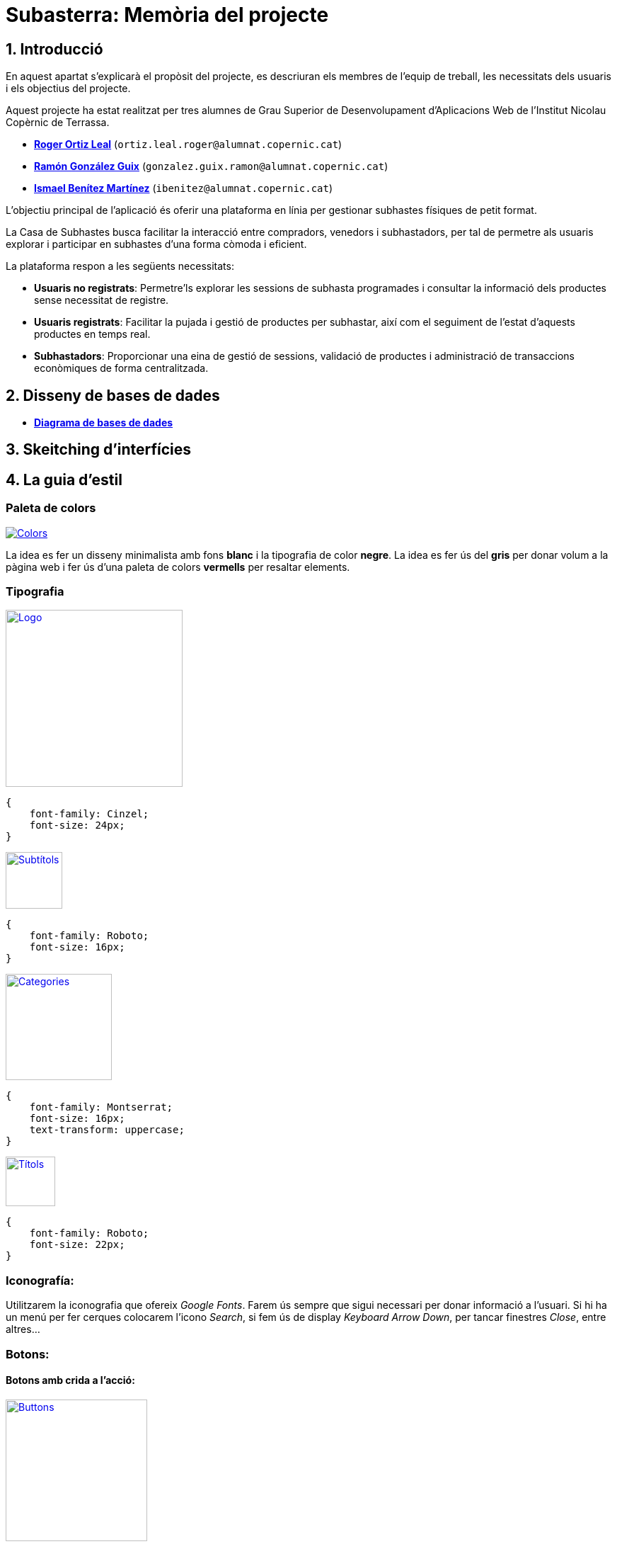 = Subasterra: Memòria del projecte

toc::[]

== 1. Introducció

En aquest apartat s'explicarà el propòsit del projecte, es descriuran els membres de l'equip de treball, les necessitats dels usuaris i els objectius del projecte.

Aquest projecte ha estat realitzat per tres alumnes de Grau Superior de Desenvolupament d'Aplicacions Web de l'Institut Nicolau Copèrnic de Terrassa.
****
* https://gitlab.com/ortiz.leal.roger[**Roger Ortiz Leal**] (`ortiz.leal.roger@alumnat.copernic.cat`)

* https://gitlab.com/gonzalez.guix.ramon[**Ramón González Guix**] (`gonzalez.guix.ramon@alumnat.copernic.cat`)

* https://gitlab.com/ibenitez[**Ismael Benítez Martínez**] (`ibenitez@alumnat.copernic.cat`)
****

L’objectiu principal de l’aplicació és oferir una plataforma en línia per gestionar subhastes físiques de petit format.

La Casa de Subhastes busca facilitar la interacció entre compradors, venedors i subhastadors, per tal de permetre als usuaris explorar i participar en subhastes d’una forma còmoda i eficient.

La plataforma respon a les següents necessitats:

- **Usuaris no registrats**: Permetre’ls explorar les sessions de subhasta programades i consultar la informació dels productes sense necessitat de registre.
- **Usuaris registrats**: Facilitar la pujada i gestió de productes per subhastar, així com el seguiment de l’estat d’aquests productes en temps real.
- **Subhastadors**: Proporcionar una eina de gestió de sessions, validació de productes i administració de transaccions econòmiques de forma centralitzada.

== 2. Disseny de bases de dades
* https://drive.google.com/file/d/1Y18KrAgeyOQ7Dl8aT-LCpGar8g0uD_9X/view?usp=sharing[**Diagrama de bases de dades**]

== 3. Skeitching d'interfícies

== 4. La guia d’estil
=== Paleta de colors

image::images_guide/color_palette.png[Colors,link=https://gitlab.com/ortiz.leal.roger/subasterra/-/blob/develop/docs/styles_guide/categories.html]

La idea es fer un disseny minimalista amb fons **blanc** i la tipografia de color **negre**. La idea es fer ús del **gris** per donar volum a la  pàgina web i fer ús d'una paleta de colors **vermells** per resaltar elements.

=== Tipografia

image::images_guide/logo.png[Logo,link=https://gitlab.com/ortiz.leal.roger/subasterra/-/blob/develop/docs/styles_guide/logo.html,width=250,height=250]


[source, css]
----
{
    font-family: Cinzel;
    font-size: 24px;
}
----

image::images_guide/subtitles.png[Subtítols,link=https://gitlab.com/ortiz.leal.roger/subasterra/-/blob/develop/docs/styles_guide/general.html,width=80,height=80]

[source, css]
----
{
    font-family: Roboto;
    font-size: 16px;
}
----

image::images_guide/categories.png[Categories,link=https://gitlab.com/ortiz.leal.roger/subasterra/-/blob/develop/docs/styles_guide/categories.html,width=150,height=150]

[source, css]
----
{
    font-family: Montserrat;
    font-size: 16px;
    text-transform: uppercase;
}
----

image::images_guide/titles.png[Títols,link=https://gitlab.com/ortiz.leal.roger/subasterra/-/blob/develop/docs/styles_guide/titles.html,width=70,height=70]

[source, css]
----
{
    font-family: Roboto;
    font-size: 22px;
}
----

=== Iconografía:
Utilitzarem la iconografia que ofereix __Google Fonts__. Farem ús sempre que sigui necessari per donar informació a l'usuari. Si hi ha un menú per fer cerques colocarem l'icono __Search__, si fem ús de display __Keyboard Arrow Down__, per tancar finestres __Close__, entre altres...

=== Botons:
==== Botons amb crida a l'acció:

image::images_guide/buttons.png[Buttons,link=https://gitlab.com/ortiz.leal.roger/subasterra/-/blob/develop/docs/styles_guide/buttons_prototype_1.html,width=200,height=200]

=== Enllaços:
==== Enllaços de navegació:

image::images_guide/links.png[Links,link=https://gitlab.com/ortiz.leal.roger/subasterra/-/blob/develop/docs/styles_guide/links_prototype_1.html,width=250,height=250]

=== Elements de formulari:

image::images_guide/form.png[Form,link=https://gitlab.com/ortiz.leal.roger/subasterra/-/blob/develop/docs/styles_guide/form_prototype_1.html,width=700,height=700]

=== Altres components:

Pendent de definir.

== 5. Confecció del manual d’instal·lació/distribució de l’aplicació
=== Desplegament

Per desplegar l'aplicació, hem utilitzar IsardVDI. Hem configurat dos servidors, un per a desenvolupament i un altre per a producció:

* **Desenvolupament** (Roger Ortiz Leal): `192.168.50.154`
* **Producció** (Ismael Benítez Martínez): `192.168.50.153`

El servidor de producció utilitza la branca `main` del repositori, mentre que el servidor de desenvolupament utilitza la branca `development`.

Addicionalment, hem configurat el servidor de desenvolupament amb el major nombre d'opcions de depuració possibles per facilitar el desenvolupament.

Tot aquest procés l'hem automatitzat amb un script de desplegament que es pot trobar a la carpeta `scripts` del repositori.

Per veure com configurar un entorn de desenvolupament i desplegament a IsardVDI, seguiu les instruccions següents.

=== Client de desenvolupament

==== Configuració prèvia de la màquina virtual
Abans de començar a treballar amb el servidor, realitzarem unes configuracions prèvies a la màquina virtual:

1. Actualitzem els paquets del sistema amb la comanda `sudo apt update`.

2. Farem que se li assigni una IP al servidor amb la comanda `sudo dhclient`.

3. Canviarem el `hostname` de la màquina virtual amb `sudo hostnamectl set-hostname dev-client`.

4. Aparentment, després de canviar el `hostname`, el canvi no es reflecteix a l'arxiu `/etc/hosts` i cada cop que executem `sudo` ens apareix un missatge d'error. Per solucionar-ho, podem utilitzar `sed` per canviar el `hostname` antic pel nou: `sudo sed -i 's/hostname-antic/dev-client/g' /etc/hosts`.

5. Finalment, reiniciarem la màquina amb `sudo reboot`.

==== Instal·lació del servidor SSH

Per poder connectar-nos de forma remota a les màquines virtuals, necessitem instal·lar un servidor SSH:

1. Instal·lem el servidor SSH amb la comanda `sudo apt install openssh-server`.

2. Un cop instal·lat, iniciem el servei amb la comanda `sudo systemctl start ssh`.

3. Per comprovar que el servei s'ha iniciat correctament, executem `sudo systemctl status ssh`.

4. Si ho hem fet tot correctament, veurem un missatge semblant a aquest:

[source, bash]
----
● ssh.service - OpenBSD Secure Shell server
     Loaded: loaded (/lib/systemd/system/ssh.service; enabled; preset: enabled)
     Active: active (running) since Tue 2024-10-08 15:48:36 CEST; 1h 42min ago
       Docs: man:sshd(8)
             man:sshd_config(5)
   Main PID: 493 (sshd)
      Tasks: 1 (limit: 2315)
     Memory: 8.4M
        CPU: 122ms
     CGroup: /system.slice/ssh.service
             └─493 "sshd: /usr/sbin/sshd -D [listener] 0 of 10-100 startups"
----

==== Configuració de la xarxa (client)
La màquina està configurada amb 3 interficies de xarxa. 2 d’elles es configuren automàticament per DHCP i una altra ha de ser manual.

Per la configuració manual, haurem d’assignar a la nostra màquina la IP que se'ns ha assignat. Per fer-ho, seguirem els següents passos:

* Com que utilitzarem netplan, crearem un arxiu de configuració amb `sudo nano /etc/netplan/01-netcfg.yaml`.


=== Servidor de desenvolupament

==== Configuració prèvia de la màquina virtual
Abans de començar a treballar amb el servidor, realitzarem unes configuracions prèvies a la màquina virtual:

1. Actualitzem els paquets del sistema amb la comanda `sudo apt update`.

2. Farem que se li assigni una IP al servidor amb la comanda `sudo dhclient`.

3. Canviarem el `hostname` de la màquina virtual amb `sudo hostnamectl set-hostname dev-server`.

4. Aparentment, després de canviar el `hostname`, el canvi no es reflecteix a l'arxiu `/etc/hosts` i cada cop que executem `sudo` ens apareix un missatge d'error. Per solucionar-ho, podem utilitzar `sed` per canviar el `hostname` antic pel nou: `sudo sed -i 's/hostname-antic/dev-server/g' /etc/hosts`.

5. Finalment, reiniciarem la màquina amb `sudo reboot`.

==== Instal·lació del servidor SSH
Per poder connectar-nos de forma remota a les màquines virtuals, necessitem instal·lar un servidor SSH:

1. Instal·lem el servidor SSH amb la comanda `sudo apt install openssh-server`.

2. Un cop instal·lat, iniciem el servei amb la comanda `sudo systemctl start ssh`.

3. Per comprovar que el servei s'ha iniciat correctament, executem `sudo systemctl status ssh`.

4. Si ho hem fet tot correctament, veurem un missatge semblant a aquest:
[source, bash]
----
● ssh.service - OpenBSD Secure Shell server
     Loaded: loaded (/lib/systemd/system/ssh.service; enabled; preset: enabled)
     Active: active (running) since Tue 2024-10-08 15:48:36 CEST; 1h 42min ago
       Docs: man:sshd(8)
             man:sshd_config(5)
   Main PID: 493 (sshd)
      Tasks: 1 (limit: 2315)
     Memory: 8.4M
        CPU: 122ms
     CGroup: /system.slice/ssh.service
             └─493 "sshd: /usr/sbin/sshd -D [listener] 0 of 10-100 startups"
----

==== Instal·lació d'Apache2
Per poder desplegar la nostra aplicació, necessitem un servidor web. En aquest cas, utilitzarem Apache:

1. Instal·lem Apache amb la comanda `sudo apt install apache2`.

2. Un cop instal·lat, iniciem el servei amb la comanda `sudo systemctl start apache2`.

3. El següent pas és configurar el firewall per permetre el tràfic HTTP (i HTTPS, si és necessari). Per fer-ho, executem `sudo ufw allow 'WWW Secure'`.

4. Per comprovar que el servei s'ha iniciat correctament, executem `sudo systemctl status apache2`.

5. Si ho hem fet tot correctament, veurem un missatge semblant a aquest:
[source, bash]
----
● apache2.service - The Apache HTTP Server
     Loaded: loaded (/lib/systemd/system/apache2.service; enabled; preset: enabled)
     Active: active (running) since Tue 2024-10-08 15:48:37 CEST; 1h 42min ago
       Docs: https://httpd.apache.org/docs/2.4/
   Main PID: 494 (apache2)
      Tasks: 55 (limit: 2315)
     Memory: 11.8M
        CPU: 388ms
     CGroup: /system.slice/apache2.service
             ├─494 /usr/sbin/apache2 -k start
             ├─495 /usr/sbin/apache2 -k start
             └─496 /usr/sbin/apache2 -k start
----

==== Instal·lació de PHP (8.2)
TIP: Pots consultar https://php.watch/articles/install-php82-ubuntu-debian[**aquesta guia**] per obtenir insutrccions més detallades (en anglès).

Per poder fer funcionar el backend de la nostra aplicació, necessitem PHP:

1. Instal·lem les dependències necessàries amb la comanda `sudo apt install apt-transport-https lsb-release ca-certificates software-properties-common python3-launchpadlib`.

2. Descarreguem i instal·lem `libicu70` amb `wget http://ftp.osuosl.org/pub/ubuntu/pool/main/i/icu/libicu70_70.1-2_amd64.deb && sudo dpkg -i libicu70_70.1-2_amd64.deb`.

3. Afegim el repositori de PHP amb la comanda `sudo add-apt-repository ppa:ondrej/php`.

4. Actualitzem els paquets amb `sudo apt update`.

5. Instal·lem PHP 8.2 amb la comanda `sudo apt install php8.2 php8.2-cli php8.2-{bz2,curl,mbstring,intl}`.

==== Configuració de PHP
Per defecte, PHP no està configurat per funcionar amb Apache. Per solucionar-ho, necessitem instal·lar el mòdul de PHP per Apache:

1. Instal·lem el mòdul amb la comanda `sudo apt install libapache2-mod-php8.2`.

2. Activen el mòdul amb `sudo a2enmod php8.2` i reiniciem Apache amb `sudo systemctl restart apache2`.

3. Per comprovar que PHP està funcionant correctament, crearem un arxiu `info.php` a la carpeta `/var/www/html` amb el següent contingut i accedirem a `http://dev-server/info.php` des d'un navegador. Si tot ha anat bé, hauríem de veure una pàgina amb la informació de PHP:
[source, php]
----
<?php
phpinfo();
----

==== Instal·lació de MariaDB
Per poder emmagatzemar les dades de la nostra aplicació, hem decidit optar per MariaDB ja que és una opció senzilla de configurar amb PHP:

1. Instal·lem MariaDB amb la comanda `sudo apt install mariadb-server`.

2. Un cop instal·lat, iniciem el servei amb la comanda `sudo systemctl start mariadb`.

3. Per comprovar que el servei s'ha iniciat correctament, executem `sudo systemctl status mariadb`.

4. Si ho hem fet tot correctament, veurem un missatge semblant a aquest:
[source, bash]
----
● mariadb.service - MariaDB 10.11.6 database server
     Loaded: loaded (/lib/systemd/system/mariadb.service; enabled; preset: enabled)
     Active: active (running) since Tue 2024-10-08 17:38:11 CEST; 8s ago
       Docs: man:mariadbd(8)
             https://mariadb.com/kb/en/library/systemd/
   Main PID: 14169 (mariadbd)
     Status: "Taking your SQL requests now..."
      Tasks: 13 (limit: 2315)
     Memory: 86.0M
        CPU: 264ms
     CGroup: /system.slice/mariadb.service
             └─14169 /usr/sbin/mariadbd
----

==== Configuració de MariaDB
Un cop tenim MariaDB instal·lat, necessitem configurar-lo per poder començar a treballar amb ell:

1. Executem la comanda `sudo mysql_secure_installation` per configurar la seguretat de la base de dades.

2. Se'ns demanarà que canviarem la contrasenya de l'usuari `root`, en aquest cas, la deixarem en blanc.

3. A continuació, se'ns demanarà si volem canviar la contrasenya `root` per a MariaDB. Nosaltres li direm que no (`N`).

4. Després, simplement prem `Y` i `Enter` per a les següents preguntes (per acceptar les opcions per defecte).

5. Finalment, reiniciem el servei amb `sudo systemctl restart mariadb`.

6. Un cop reiniciat, accedim a la consola de MariaDB amb `sudo mysql -u root`.

7. Crearem un nou usuari amb permisos d'administrador per poder treballar amb la base de dades fent servir `GRANT ALL ON *.* TO 'admin'@'localhost' IDENTIFIED BY 'password1234!' WITH GRANT OPTION;`

8. Fem servir `FLUSH PRIVILEGES;` per aplicar els canvis i sortim de la consola amb `exit`.

9. Per comprovar que tot ha anat bé, podem tornar a accedir a la consola de MariaDB amb `sudo mysql -u admin -p` i introduir la contrasenya que hem definit abans.

==== Configuració de la xarxa (servidor)
La màquina està configurada amb 3 interficies de xarxa. 2 d’elles es configuren automàticament per DHCP i una altra ha de ser manual.

Per la configuració manual, haurem d’assignar a la nostra màquina la IP que se'ns ha assignat. Per fer-ho, seguirem els següents passos:

* `sudo nano /etc/network/interfaces` i dintre de l'arxiu, a sota de la linia `# The primary network interface` afegirem el següent:
[source, bash]
----
auto enp2s0
auto enp3s0

allow-hotplug enp1s0
iface enp1s0 inet dhcp
iface enp2s0 inet dhcp
iface enp3s0 inet static
        address 192.168.50.xxx 
        netmask 255.255.255.0
----

* Un cop afegit, guardem l'arxiu i sortim de l'editor (`Ctrl + X`, `Y` i `Enter`).

* Seguidament, reiniciarem la màquina amb la comanda `sudo reboot`.

* Un cop reiniciada, comprovarem que la IP s'ha assignat correctament amb `ip a`.

==== Desplegament de l'aplicació
Per desplegar l'aplicació, hem utilitzar l'script de desplegament que es pot trobar a la carpeta `scripts` del repositori:

1. Instal·lem `git` amb la comanda `sudo apt install git`.

2. Configurem les claus SSH seguint les instruccions de la guia oficial de GitHub: https://docs.github.com/en/github/authenticating-to-github/connecting-to-github-with-ssh[**Connecting to GitHub with SSH**].

3. Clonem el repositori amb la comanda `git clone git@gitlab.com:ortiz.leal.roger/subasterra.git`.

4. Un cop clonat, entrem a la carpeta del repositori amb `cd subasterra`.

5. Finalment, executem l'script de desplegament amb `bash scripts/deploy.sh desenvolupament`. Si volem desplegar l'aplicació en producció, canviarem `desenvolupament` per `produccio`.

==== Desenvolupament local
Per poder treballar en l'aplicació de forma local, necessitem tenir un entorn de desenvolupament configurat:

1. Clonem aquest repositori o, si ja ho hem fet, actualitzem-lo amb `git pull` i ens movem a la carpeta de DDBB amb `cd ddbb` (dins del repositori).

2. Si volem començar de zero, borrem totes les màquines de Vagrant prèviament creades amb `.\reset.bat`.

3. Seguidament, posem en marxa la màquina virtual amb `vagrant up`.

4. Un cop finalitzat, ens assegurem que la base de dades està sincronitzada amb la màquina virtual amb `vagrant ssh default -c "fetchdb"`.

5. Finalment, ens movem a la carpeta arrel del repositori amb `cd ..` i posem en marxa el servidor PHP amb `php -S localhost:8000`.

6. Si tot ha anat bé, podrem accedir a l'aplicació a `http://localhost:8000`.

== 6. Confecció del manual d’usuari

== 7. Línies futures

== 8. Conclusions

== 9. Webgrafia